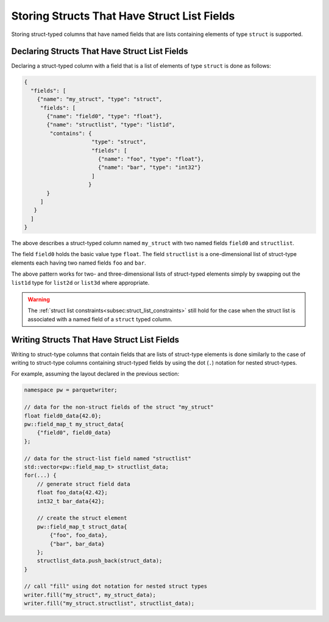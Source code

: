 .. _sec:structs_with_structlists:

Storing Structs That Have Struct List Fields
============================================

Storing struct-typed columns that have named fields that are
lists containing elements of type ``struct`` is supported.

Declaring Structs That Have Struct List Fields
----------------------------------------------

Declaring a struct-typed column with a field that is a list of
elements of type ``struct`` is done as follows:

.. code-block:: json

    {
      "fields": [
        {"name": "my_struct", "type": "struct",
         "fields": [
           {"name": "field0", "type": "float"},
           {"name": "structlist", "type": "list1d",
            "contains": {
                         "type": "struct",
                         "fields": [
                           {"name": "foo", "type": "float"},
                           {"name": "bar", "type": "int32"}
                         ]
                        }
           }
         ]
       }
      ]
    }

The above describes a struct-typed column named ``my_struct``
with two named fields ``field0`` and ``structlist``.

The field ``field0`` holds the basic value type ``float``.
The field ``structlist`` is a one-dimensional list of struct-type
elements each having two named fields ``foo`` and ``bar``.

The above pattern works for two- and three-dimensional lists of struct-typed
elements simply by swapping out the ``list1d`` type for ``list2d`` or
``list3d`` where appropriate.

.. warning::
    The :ref:`struct list constraints<subsec:struct_list_constraints>` still
    hold for the case when the struct list is associated with a
    named field of a ``struct`` typed column.

Writing Structs That Have Struct List Fields
--------------------------------------------

Writing to struct-type columns that contain fields that are lists of
struct-type elements is done similarly to the case
of writing to struct-type columns containing struct-typed fields
by using the dot (``.``) notation for nested struct-types.

For example, assuming the layout declared in the previous section:

.. code-block:: cpp

    namespace pw = parquetwriter;

    // data for the non-struct fields of the struct "my_struct"
    float field0_data{42.0};
    pw::field_map_t my_struct_data{
        {"field0", field0_data}
    };

    // data for the struct-list field named "structlist"
    std::vector<pw::field_map_t> structlist_data;
    for(...) {
        // generate struct field data
        float foo_data{42.42};
        int32_t bar_data{42};

        // create the struct element
        pw::field_map_t struct_data{
            {"foo", foo_data},
            {"bar", bar_data}
        };
        structlist_data.push_back(struct_data);
    }

    // call "fill" using dot notation for nested struct types
    writer.fill("my_struct", my_struct_data);
    writer.fill("my_struct.structlist", structlist_data);

